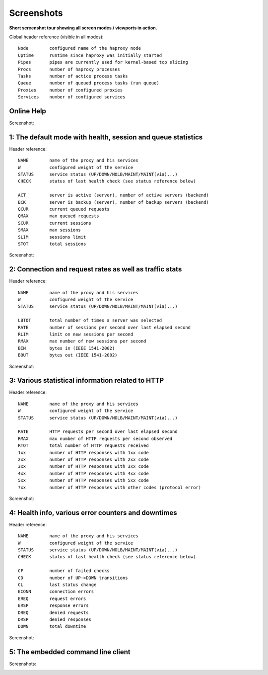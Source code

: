.. _screenshots:


***********
Screenshots
***********

**Short screenshot tour showing all screen modes / viewports in action.**

Global header reference (visible in all modes)::

  Node        configured name of the haproxy node
  Uptime      runtime since haproxy was initially started
  Pipes       pipes are currently used for kernel-based tcp slicing
  Procs       number of haproxy processes
  Tasks       number of actice process tasks
  Queue       number of queued process tasks (run queue)
  Proxies     number of configured proxies
  Services    number of configured services


Online Help
===========

Screenshot:

.. image:: images/0-help.png


1: The default mode with health, session and queue statistics
=============================================================

Header reference::

  NAME        name of the proxy and his services
  W           configured weight of the service
  STATUS      service status (UP/DOWN/NOLB/MAINT/MAINT(via)...)
  CHECK       status of last health check (see status reference below)

  ACT         server is active (server), number of active servers (backend)
  BCK         server is backup (server), number of backup servers (backend)
  QCUR        current queued requests
  QMAX        max queued requests
  SCUR        current sessions
  SMAX        max sessions
  SLIM        sessions limit
  STOT        total sessions

Screenshot:

.. image:: images/1-status.png


2: Connection and request rates as well as traffic stats
========================================================

Header reference::

  NAME        name of the proxy and his services
  W           configured weight of the service
  STATUS      service status (UP/DOWN/NOLB/MAINT/MAINT(via)...)

  LBTOT       total number of times a server was selected
  RATE        number of sessions per second over last elapsed second
  RLIM        limit on new sessions per second
  RMAX        max number of new sessions per second
  BIN         bytes in (IEEE 1541-2002)
  BOUT        bytes out (IEEE 1541-2002)

Screenshot:

.. image:: images/2-traffic.png


3: Various statistical information related to HTTP
==================================================

Header reference::

  NAME        name of the proxy and his services
  W           configured weight of the service
  STATUS      service status (UP/DOWN/NOLB/MAINT/MAINT(via)...)

  RATE        HTTP requests per second over last elapsed second
  RMAX        max number of HTTP requests per second observed
  RTOT        total number of HTTP requests received
  1xx         number of HTTP responses with 1xx code
  2xx         number of HTTP responses with 2xx code
  3xx         number of HTTP responses with 3xx code
  4xx         number of HTTP responses with 4xx code
  5xx         number of HTTP responses with 5xx code
  ?xx         number of HTTP responses with other codes (protocol error)

Screenshot:

.. image:: images/3-http.png


4: Health info, various error counters and downtimes
====================================================

Header reference::

  NAME        name of the proxy and his services
  W           configured weight of the service
  STATUS      service status (UP/DOWN/NOLB/MAINT/MAINT(via)...)
  CHECK       status of last health check (see status reference below)

  CF          number of failed checks
  CD          number of UP->DOWN transitions
  CL          last status change
  ECONN       connection errors
  EREQ        request errors
  ERSP        response errors
  DREQ        denied requests
  DRSP        denied responses
  DOWN        total downtime

Screenshot:

.. image:: images/4-errors.png


5: The embedded command line client
===================================

Screenshots:

.. image:: images/5-cli.png

.. raw:: html

   <br />
   <br />

.. image:: images/5-cli-help.png


